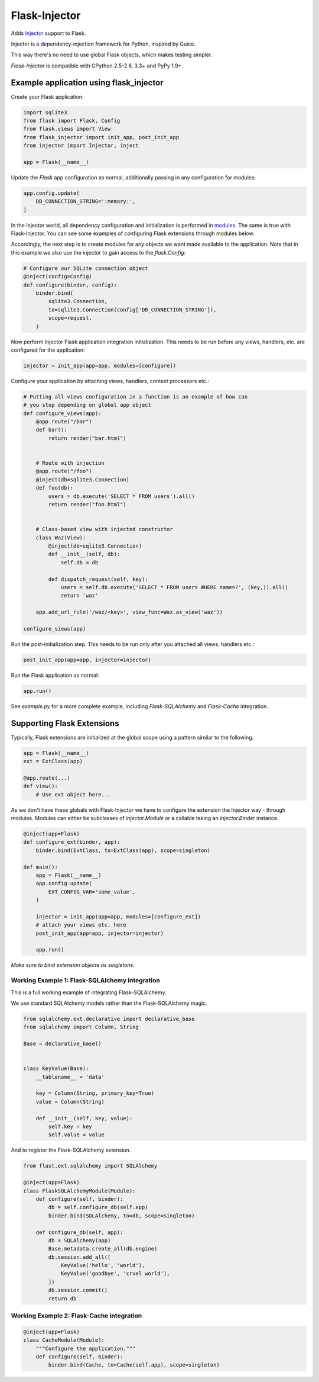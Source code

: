 Flask-Injector
==============

.. image:: https://secure.travis-ci.org/alecthomas/flask_injector.png?branch=master
   :alt: Build status
   :target: https://travis-ci.org/alecthomas/flask_injector


Adds `Injector <https://github.com/alecthomas/injector>`_ support to Flask.

Injector is a dependency-injection framework for Python, inspired by Guice.

This way there's no need to use global Flask objects, which makes testing simpler.

`Flask-Injector` is compatible with CPython 2.5-2.6, 3.3+ and PyPy 1.9+.


Example application using flask_injector
----------------------------------------

Create your Flask application:

.. code:: python

    import sqlite3
    from flask import Flask, Config
    from flask.views import View
    from flask_injector import init_app, post_init_app
    from injector import Injector, inject

    app = Flask(__name__)

Update the `Flask` app configuration as normal, additionally passing in any
configuration for modules:

.. code:: python

    app.config.update(
        DB_CONNECTION_STRING=':memory:',
    )

In the Injector world, all dependency configuration and initialization is
performed in `modules <http://packages.python.org/injector/#module>`_. The
same is true with Flask-Injector. You can see some examples of configuring
Flask extensions through modules below.

Accordingly, the next step is to create modules for any objects we want made
available to the application. Note that in this example we also use the
injector to gain access to the `flask.Config`:

.. code:: python

    # Configure our SQLite connection object
    @inject(config=Config)
    def configure(binder, config):
        binder.bind(
            sqlite3.Connection,
            to=sqlite3.Connection(config['DB_CONNECTION_STRING']),
            scope=request,
        )

Now perform Injector Flask application integration initialization. This needs to
be run before any views, handlers, etc. are configured for the application:

.. code:: python

    injector = init_app(app=app, modules=[configure])

Configure your application by attaching views, handlers, context processors etc.:

.. code:: python

    # Putting all views configuration in a function is an example of how can
    # you stop depending on global app object
    def configure_views(app):
        @app.route("/bar")
        def bar():
            return render("bar.html")


        # Route with injection
        @app.route("/foo")
        @inject(db=sqlite3.Connection)
        def foo(db):
            users = db.execute('SELECT * FROM users').all()
            return render("foo.html")


        # Class-based view with injected constructor
        class Waz(View):
            @inject(db=sqlite3.Connection)
            def __init__(self, db):
                self.db = db

            def dispatch_request(self, key):
                users = self.db.execute('SELECT * FROM users WHERE name=?', (key,)).all()
                return 'waz'

        app.add_url_rule('/waz/<key>', view_func=Waz.as_view('waz'))

    configure_views(app)

Run the post-initialization step. This needs to be run only after you attached all
views, handlers etc.:

.. code:: python

    post_init_app(app=app, injector=injector)

Run the Flask application as normal:

.. code:: python

    app.run()

See `example.py` for a more complete example, including `Flask-SQLAlchemy` and
`Flask-Cache` integration.

Supporting Flask Extensions
---------------------------

Typically, Flask extensions are initialized at the global scope using a
pattern similar to the following.

.. code:: python

    app = Flask(__name__)
    ext = ExtClass(app)

    @app.route(...)
    def view():
        # Use ext object here...

As we don't have these globals with Flask-Injector we have to configure the
extension the Injector way - through modules. Modules can either be subclasses
of `injector.Module` or a callable taking an `injector.Binder` instance.

.. code:: python

    @inject(app=Flask)
    def configure_ext(binder, app):
        binder.bind(ExtClass, to=ExtClass(app), scope=singleton)

    def main():
        app = Flask(__name__)
        app.config.update(
            EXT_CONFIG_VAR='some_value',
        )

        injector = init_app(app=app, modules=[configure_ext])
        # attach your views etc. here
        post_init_app(app=app, injector=injector)

        app.run()

*Make sure to bind extension objects as singletons.*

Working Example 1: Flask-SQLAlchemy integration
^^^^^^^^^^^^^^^^^^^^^^^^^^^^^^^^^^^^^^^^^^^^^^^

This is a full working example of integrating Flask-SQLAlchemy.

We use standard SQLAlchemy models rather than the Flask-SQLAlchemy magic.

.. code:: python

    from sqlalchemy.ext.declarative import declarative_base
    from sqlalchemy import Column, String

    Base = declarative_base()


    class KeyValue(Base):
        __tablename__ = 'data'

        key = Column(String, primary_key=True)
        value = Column(String)

        def __init__(self, key, value):
            self.key = key
            self.value = value

And to register the Flask-SQLAlchemy extension.

.. code:: python

    from flast.ext.sqlalchemy import SQLAlchemy

    @inject(app=Flask)
    class FlaskSQLAlchemyModule(Module):
        def configure(self, binder):
            db = self.configure_db(self.app)
            binder.bind(SQLAlchemy, to=db, scope=singleton)

        def configure_db(self, app):
            db = SQLAlchemy(app)
            Base.metadata.create_all(db.engine)
            db.session.add_all([
                KeyValue('hello', 'world'),
                KeyValue('goodbye', 'cruel world'),
            ])
            db.session.commit()
            return db

Working Example 2: Flask-Cache integration
^^^^^^^^^^^^^^^^^^^^^^^^^^^^^^^^^^^^^^^^^^

.. code:: python

    @inject(app=Flask)
    class CacheModule(Module):
        """Configure the application."""
        def configure(self, binder):
            binder.bind(Cache, to=Cache(self.app), scope=singleton)
